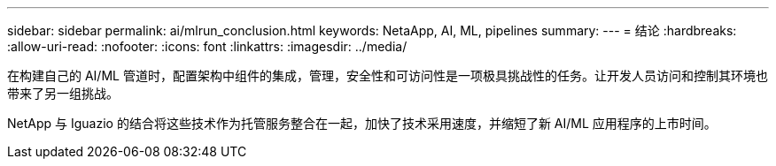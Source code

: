 ---
sidebar: sidebar 
permalink: ai/mlrun_conclusion.html 
keywords: NetaApp, AI, ML, pipelines 
summary:  
---
= 结论
:hardbreaks:
:allow-uri-read: 
:nofooter: 
:icons: font
:linkattrs: 
:imagesdir: ../media/


[role="lead"]
在构建自己的 AI/ML 管道时，配置架构中组件的集成，管理，安全性和可访问性是一项极具挑战性的任务。让开发人员访问和控制其环境也带来了另一组挑战。

NetApp 与 Iguazio 的结合将这些技术作为托管服务整合在一起，加快了技术采用速度，并缩短了新 AI/ML 应用程序的上市时间。
